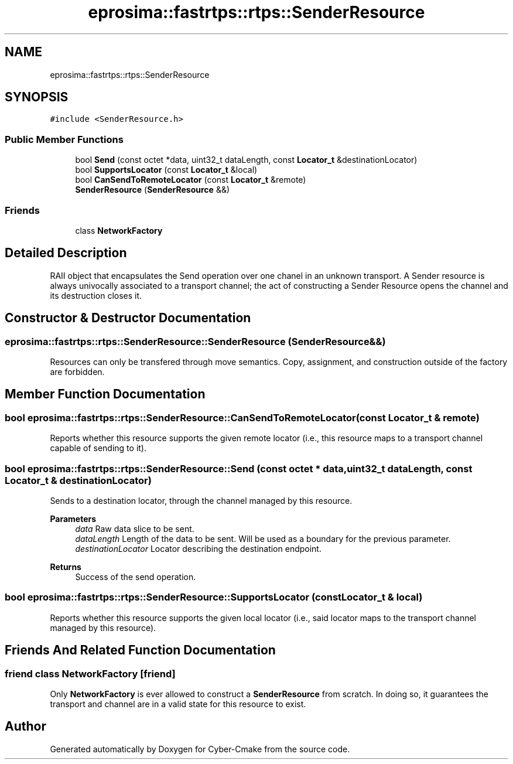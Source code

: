 .TH "eprosima::fastrtps::rtps::SenderResource" 3 "Sun Sep 3 2023" "Version 8.0" "Cyber-Cmake" \" -*- nroff -*-
.ad l
.nh
.SH NAME
eprosima::fastrtps::rtps::SenderResource
.SH SYNOPSIS
.br
.PP
.PP
\fC#include <SenderResource\&.h>\fP
.SS "Public Member Functions"

.in +1c
.ti -1c
.RI "bool \fBSend\fP (const octet *data, uint32_t dataLength, const \fBLocator_t\fP &destinationLocator)"
.br
.ti -1c
.RI "bool \fBSupportsLocator\fP (const \fBLocator_t\fP &local)"
.br
.ti -1c
.RI "bool \fBCanSendToRemoteLocator\fP (const \fBLocator_t\fP &remote)"
.br
.ti -1c
.RI "\fBSenderResource\fP (\fBSenderResource\fP &&)"
.br
.in -1c
.SS "Friends"

.in +1c
.ti -1c
.RI "class \fBNetworkFactory\fP"
.br
.in -1c
.SH "Detailed Description"
.PP 
RAII object that encapsulates the Send operation over one chanel in an unknown transport\&. A Sender resource is always univocally associated to a transport channel; the act of constructing a Sender Resource opens the channel and its destruction closes it\&. 
.SH "Constructor & Destructor Documentation"
.PP 
.SS "eprosima::fastrtps::rtps::SenderResource::SenderResource (\fBSenderResource\fP &&)"
Resources can only be transfered through move semantics\&. Copy, assignment, and construction outside of the factory are forbidden\&. 
.SH "Member Function Documentation"
.PP 
.SS "bool eprosima::fastrtps::rtps::SenderResource::CanSendToRemoteLocator (const \fBLocator_t\fP & remote)"
Reports whether this resource supports the given remote locator (i\&.e\&., this resource maps to a transport channel capable of sending to it)\&. 
.SS "bool eprosima::fastrtps::rtps::SenderResource::Send (const octet * data, uint32_t dataLength, const \fBLocator_t\fP & destinationLocator)"
Sends to a destination locator, through the channel managed by this resource\&. 
.PP
\fBParameters\fP
.RS 4
\fIdata\fP Raw data slice to be sent\&. 
.br
\fIdataLength\fP Length of the data to be sent\&. Will be used as a boundary for the previous parameter\&. 
.br
\fIdestinationLocator\fP Locator describing the destination endpoint\&. 
.RE
.PP
\fBReturns\fP
.RS 4
Success of the send operation\&. 
.RE
.PP

.SS "bool eprosima::fastrtps::rtps::SenderResource::SupportsLocator (const \fBLocator_t\fP & local)"
Reports whether this resource supports the given local locator (i\&.e\&., said locator maps to the transport channel managed by this resource)\&. 
.SH "Friends And Related Function Documentation"
.PP 
.SS "friend class \fBNetworkFactory\fP\fC [friend]\fP"
Only \fBNetworkFactory\fP is ever allowed to construct a \fBSenderResource\fP from scratch\&. In doing so, it guarantees the transport and channel are in a valid state for this resource to exist\&. 

.SH "Author"
.PP 
Generated automatically by Doxygen for Cyber-Cmake from the source code\&.
